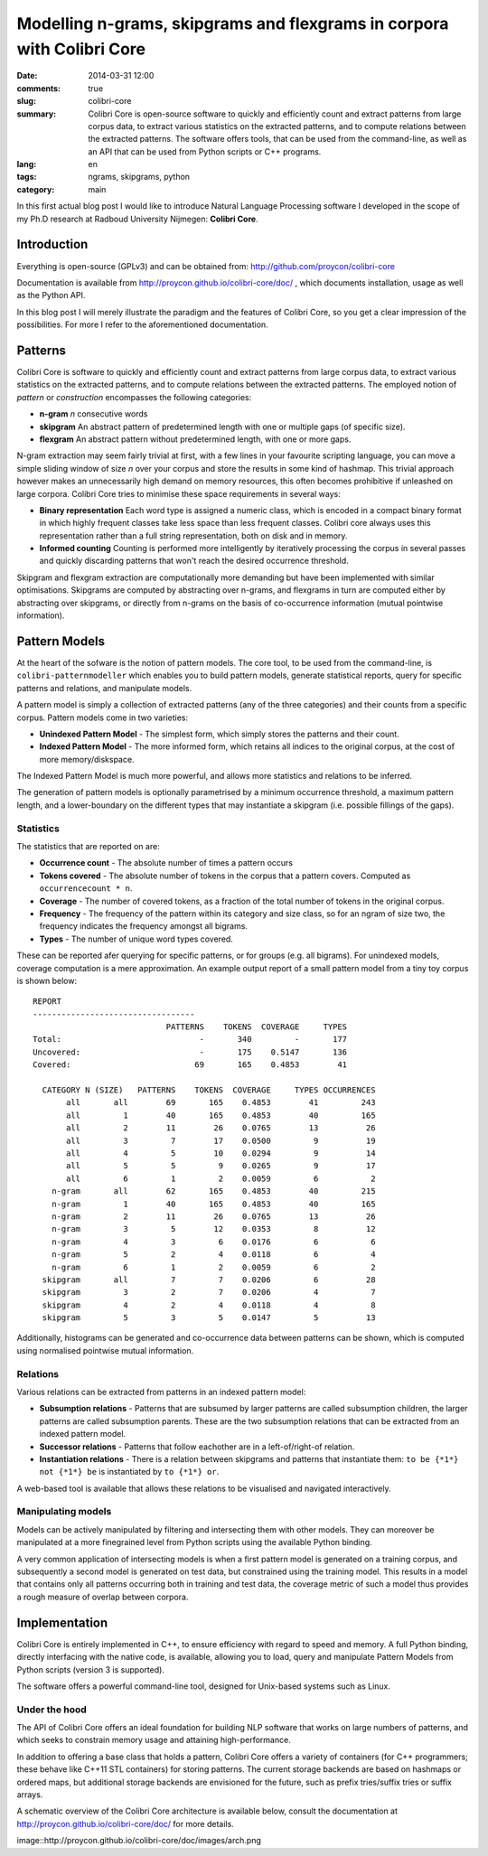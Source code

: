 Modelling n-grams, skipgrams and flexgrams in corpora with Colibri Core
############################################

:date: 2014-03-31 12:00
:comments: true
:slug: colibri-core
:summary: Colibri Core is open-source software to quickly and efficiently count and extract patterns from large corpus data, to extract various statistics on the extracted patterns, and to compute relations between the extracted patterns. The software offers tools, that can be used from the command-line, as well as an API that can be used from Python scripts or C++ programs.
:lang: en
:tags: ngrams, skipgrams, python
:category: main

In this first actual blog post I would like to introduce Natural Language
Processing software I developed in the scope of my Ph.D research at Radboud University Nijmegen: **Colibri Core**.

====
Introduction
====

Everything is open-source (GPLv3) and can be obtained from:
http://github.com/proycon/colibri-core

Documentation is available from http://proycon.github.io/colibri-core/doc/ ,
which documents installation, usage as well as the Python API.

In this blog post I will merely illustrate the paradigm and the features of
Colibri Core, so you get a clear impression of the possibilities. For more I
refer to the aforementioned documentation.

=======
Patterns
=======

Colibri Core is software to quickly and efficiently count and extract patterns from large corpus data, to extract various statistics on the extracted patterns, and to compute relations between the extracted patterns. The employed notion of *pattern* or *construction* encompasses the following categories:

* **n-gram**        *n* consecutive words
* **skipgram**      An abstract pattern of predetermined length with one or multiple gaps (of
  specific size). 
* **flexgram**      An abstract pattern without predetermined length, with one
  or more gaps.

N-gram extraction may seem fairly trivial at first, with a few lines in your
favourite scripting language, you can move a simple sliding window of size *n*
over your corpus and store the results in some kind of hashmap. This trivial
approach however makes an unnecessarily high demand on memory resources, this
often becomes prohibitive if unleashed on large corpora. Colibri Core tries to minimise
these space requirements in several ways:

* **Binary representation**     Each word type is assigned a numeric class,
  which is encoded in a compact binary format in which highly frequent classes take less space than less frequent classes. Colibri core always uses this representation rather than a full string representation, both on disk and in memory.
* **Informed counting**      Counting is performed more intelligently by iteratively processing the corpus in several
  passes and quickly discarding patterns that won't reach the desired occurrence threshold.

Skipgram and flexgram extraction are computationally more demanding but have
been implemented with similar optimisations. Skipgrams are computed by
abstracting over n-grams, and flexgrams in turn are computed either by abstracting
over skipgrams, or directly from n-grams on the basis of co-occurrence information (mutual
pointwise information). 

=====
Pattern Models
=====

At the heart of the sofware is the notion of pattern models. The core tool, to
be used from the command-line, is ``colibri-patternmodeller`` which enables you to
build pattern models, generate statistical reports, query for specific patterns
and relations, and manipulate models.

A pattern model is simply a collection of extracted patterns (any of the three categories) and their counts from a
specific corpus. Pattern models come in two varieties:

* **Unindexed Pattern Model** - The simplest form, which simply stores the
  patterns and their count.
* **Indexed Pattern Model**   - The more informed form, which retains all
  indices to the original corpus, at the cost of more memory/diskspace.

The Indexed Pattern Model is much more powerful, and allows more statistics and
relations to be inferred. 

The generation of pattern models is optionally parametrised by a minimum occurrence
threshold, a maximum pattern length, and a lower-boundary on the different types
that may instantiate a skipgram (i.e. possible fillings of the gaps).

Statistics
-------------

The statistics that are reported on are:

* **Occurrence count** - The absolute number of times a pattern occurs
* **Tokens covered** - The absolute number of tokens in the corpus that a pattern covers. Computed as ``occurrencecount * n``.
* **Coverage** - The number of covered tokens, as a fraction of the total number of tokens in the original corpus.
* **Frequency** - The frequency of the pattern within its category and size class, so for an ngram of size two, the frequency indicates the frequency amongst all bigrams.
* **Types** - The number of unique word types covered.

These can be reported afer querying for specific patterns, or for groups (e.g.
all bigrams). For unindexed models, coverage computation is a mere
approximation. An example output report of a small pattern model from a tiny
toy corpus is shown below::

 REPORT
 ----------------------------------
                             PATTERNS    TOKENS  COVERAGE     TYPES
 Total:                             -       340         -       177
 Uncovered:                         -       175    0.5147       136
 Covered:                          69       165    0.4853        41
 
   CATEGORY N (SIZE)   PATTERNS    TOKENS  COVERAGE     TYPES OCCURRENCES
        all       all        69       165    0.4853        41         243
        all         1        40       165    0.4853        40         165
        all         2        11        26    0.0765        13          26
        all         3         7        17    0.0500         9          19
        all         4         5        10    0.0294         9          14
        all         5         5         9    0.0265         9          17
        all         6         1         2    0.0059         6           2
     n-gram       all        62       165    0.4853        40         215
     n-gram         1        40       165    0.4853        40         165
     n-gram         2        11        26    0.0765        13          26
     n-gram         3         5        12    0.0353         8          12
     n-gram         4         3         6    0.0176         6           6
     n-gram         5         2         4    0.0118         6           4
     n-gram         6         1         2    0.0059         6           2
   skipgram       all         7         7    0.0206         6          28
   skipgram         3         2         7    0.0206         4           7
   skipgram         4         2         4    0.0118         4           8
   skipgram         5         3         5    0.0147         5          13

Additionally, histograms can be generated and co-occurrence data between
patterns can be shown, which is computed using normalised pointwise mutual information.



Relations
-------------

Various relations can be extracted from patterns in an indexed pattern model:

* **Subsumption relations** - Patterns that are subsumed by larger patterns are called subsumption children, the larger patterns are called subsumption parents. These are the two subsumption relations that can be extracted from an indexed pattern model.
* **Successor relations** - Patterns that follow eachother are in a left-of/right-of relation.
* **Instantiation relations** - There is a relation between skipgrams and patterns that instantiate them: ``to be {*1*} not {*1*} be`` is instantiated by ``to {*1*} or``.

A web-based tool is available that allows these relations to be visualised and navigated interactively.

Manipulating models
-----------

Models can be actively manipulated by filtering and intersecting them with
other models. They can moreover be manipulated at a more finegrained level from
Python scripts using the available Python binding. 

A very common application of intersecting models is when a first pattern model is
generated on a training corpus, and subsequently a second model is generated on
test data, but constrained using the training model. This results in a model
that contains only all patterns occurring both in training and test data, the
coverage metric of such a model thus provides a rough measure of overlap between corpora.

=====
Implementation
=====

Colibri Core is entirely implemented in C++, to ensure efficiency with regard
to speed and memory. A full Python binding, directly interfacing with the native code,
is available, allowing you to load, query and manipulate Pattern Models from
Python scripts (version 3 is supported).

The software offers a powerful command-line tool, designed for Unix-based
systems such as Linux.  

Under the hood
-----

The API of Colibri Core offers an ideal foundation for building NLP software
that works on large numbers of patterns, and which seeks to constrain memory
usage and attaining high-performance. 

In addition to offering a base class that holds a pattern, Colibri Core offers
a variety of containers (for C++ programmers; these behave like C++11 STL containers)
for storing patterns. The current storage backends are based on hashmaps or
ordered maps, but additional storage backends are envisioned for the future, such as
prefix tries/suffix tries or suffix arrays. 

A schematic overview of the Colibri Core architecture is available below, consult the
documentation at http://proycon.github.io/colibri-core/doc/ for more details.

image::http://proycon.github.io/colibri-core/doc/images/arch.png



